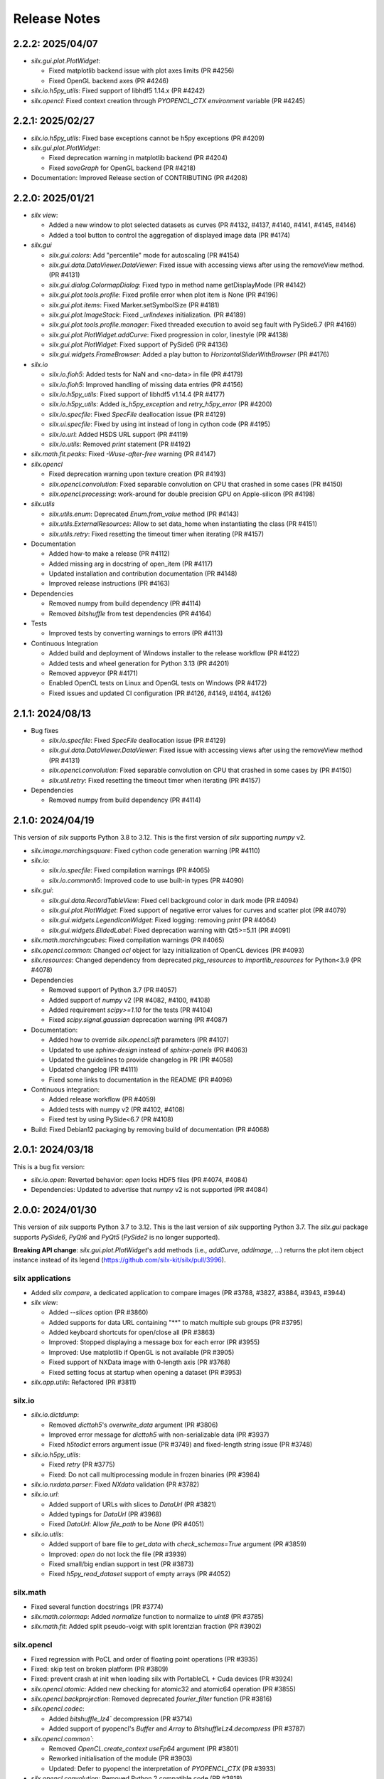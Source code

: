 Release Notes
=============

2.2.2: 2025/04/07
-----------------

* `silx.gui.plot.PlotWidget`:

  * Fixed matplotlib backend issue with plot axes limits (PR #4256)
  * Fixed OpenGL backend axes (PR #4246)

* `silx.io.h5py_utils`: Fixed support of libhdf5 1.14.x (PR #4242)
* `silx.opencl`: Fixed context creation through `PYOPENCL_CTX environment` variable (PR #4245)

2.2.1: 2025/02/27
-----------------

* `silx.io.h5py_utils`: Fixed base exceptions cannot be h5py exceptions (PR #4209)
* `silx.gui.plot.PlotWidget`:

  * Fixed deprecation warning in matplotlib backend (PR #4204)
  * Fixed `saveGraph` for OpenGL backend (PR #4218)

* Documentation: Improved Release section of CONTRIBUTING (PR #4208)

2.2.0: 2025/01/21
-----------------

* `silx view`:

  * Added a new window to plot selected datasets as curves (PR #4132, #4137, #4140, #4141, #4145, #4146)
  * Added a tool button to control the aggregation of displayed image data (PR #4174)

* `silx.gui`

  * `silx.gui.colors`: Add "percentile" mode for autoscaling (PR #4154)
  * `silx.gui.data.DataViewer.DataViewer`: Fixed issue with accessing views after using the removeView method. (PR #4131)
  * `silx.gui.dialog.ColormapDialog`: Fixed typo in method name getDisplayMode (PR #4142)
  * `silx.gui.plot.tools.profile`: Fixed profile error when plot item is None (PR #4196)
  * `silx.gui.plot.items`: Fixed Marker.setSymbolSize (PR #4181)
  * `silx.gui.plot.ImageStack`: Fixed `_urlIndexes` initialization.  (PR #4189)
  * `silx.gui.plot.tools.profile.manager`: Fixed threaded execution to avoid seg fault with PySide6.7 (PR #4169)
  * `silx.gui.plot.PlotWidget.addCurve`: Fixed progression in color, linestyle (PR #4138)
  * `silx.gui.plot.PlotWidget`: Fixed support of PySide6 (PR #4136)
  * `silx.gui.widgets.FrameBrowser`: Added a play button to `HorizontalSliderWithBrowser` (PR #4176)

* `silx.io`

  * `silx.io.fioh5`: Added tests for NaN and <no-data> in file (PR #4179)
  * `silx.io.fioh5`: Improved handling of missing data entries (PR #4156)
  * `silx.io.h5py_utils`: Fixed support of libhdf5 v1.14.4 (PR #4177)
  * `silx.io.h5py_utils`: Added `is_h5py_exception` and `retry_h5py_error` (PR #4200)
  * `silx.io.specfile`: Fixed `SpecFile` deallocation issue (PR #4129)
  * `silx.ui.specfile`: Fixed by using int instead of long in cython code (PR #4195)
  * `silx.io.url`: Added HSDS URL support (PR #4119)
  * `silx.io.utils`: Removed `print` statement (PR #4192)

* `silx.math.fit.peaks`: Fixed `-Wuse-after-free` warning (PR #4147)

* `silx.opencl`

  * Fixed deprecation warning upon texture creation (PR #4193)
  * `silx.opencl.convolution`: Fixed separable convolution on CPU that crashed in some cases (PR #4150)
  * `silx.opencl.processing`: work-around for double precision GPU on Apple-silicon  (PR #4198)

* `silx.utils`

  * `silx.utils.enum`: Deprecated `Enum.from_value` method (PR #4143)
  * `silx.utils.ExternalResources`: Allow to set data_home when instantiating the class (PR #4151)
  * `silx.utils.retry`: Fixed resetting the timeout timer when iterating (PR #4157)

* Documentation

  * Added how-to make a release (PR #4112)
  * Added missing arg in docstring of open_item (PR #4117)
  * Updated installation and contribution documentation (PR #4148)
  * Improved release instructions (PR #4163)

* Dependencies

  * Removed numpy from build dependency (PR #4114)
  * Removed `bitshuffle` from test dependencies (PR #4164)

* Tests

  * Improved tests by converting warnings to errors (PR #4113)

* Continuous Integration

  * Added build and deployment of Windows installer to the release workflow (PR #4122)
  * Added tests and wheel generation for Python 3.13 (PR #4201)
  * Removed appveyor (PR #4171)
  * Enabled OpenCL tests on Linux and OpenGL tests on Windows (PR #4172)
  * Fixed issues and updated CI configuration (PR #4126, #4149, #4164, #4126)

2.1.1: 2024/08/13
-----------------

* Bug fixes

  * `silx.io.specfile`: Fixed `SpecFile` deallocation issue (PR #4129)
  * `silx.gui.data.DataViewer.DataViewer`: Fixed issue with accessing views after using the removeView method (PR #4131)
  * `silx.opencl.convolution`: Fixed separable convolution on CPU that crashed in some cases by (PR #4150)
  * `silx.util.retry`: Fixed resetting the timeout timer when iterating (PR #4157)

* Dependencies

  * Removed numpy from build dependency (PR #4114)

2.1.0: 2024/04/19
-----------------

This version of `silx` supports Python 3.8 to 3.12.
This is the first version of `silx` supporting `numpy` v2.

* `silx.image.marchingsquare`: Fixed cython code generation warning (PR #4110)
* `silx.io`:

  * `silx.io.specfile`: Fixed compilation warnings (PR #4065)
  * `silx.io.commonh5`: Improved code to use built-in types (PR #4090)

* `silx.gui`:

  * `silx.gui.data.RecordTableView`: Fixed cell background color in dark mode (PR #4094)
  * `silx.gui.plot.PlotWidget`: Fixed support of negative error values for curves and scatter plot (PR #4079)
  * `silx.gui.widgets.LegendIconWidget`: Fixed logging: removing `print` (PR #4064)
  * `silx.gui.widgets.ElidedLabel`: Fixed deprecation warning with Qt5>=5.11 (PR #4091)

* `silx.math.marchingcubes`: Fixed compilation warnings (PR #4065)
* `silx.opencl.common`: Changed `ocl` object for lazy initialization of OpenCL devices (PR #4093)
* `silx.resources`: Changed dependency from deprecated `pkg_resources` to `importlib_resources` for Python<3.9 (PR #4078)

* Dependencies

  * Removed support of Python 3.7 (PR #4057)
  * Added support of `numpy` v2 (PR #4082, #4100, #4108)
  * Added requirement `scipy>=1.10` for the tests (PR #4104)
  * Fixed `scipy.signal.gaussian` deprecation warning (PR #4087)

* Documentation:

  * Added how to override `silx.opencl.sift` parameters (PR #4107)
  * Updated to use `sphinx-design` instead of `sphinx-panels` (PR #4063)
  * Updated the guidelines to provide changelog in PR (PR #4058)
  * Updated changelog (PR #4111)
  * Fixed some links to documentation in the README (PR #4096)

* Continuous integration:

  * Added release workflow (PR #4059)
  * Added tests with numpy v2 (PR #4102, #4108)
  * Fixed test by using PySide<6.7 (PR #4108)

* Build: Fixed Debian12 packaging by removing build of documentation (PR #4068)

2.0.1: 2024/03/18
-----------------

This is a bug fix version:

* `silx.io.open`: Reverted behavior: `open` locks HDF5 files (PR #4074, #4084)
* Dependencies: Updated to advertise that `numpy` v2 is not supported (PR #4084)

2.0.0: 2024/01/30
-----------------

This version of `silx` supports Python 3.7 to 3.12.
This is the last version of `silx` supporting Python 3.7.
The `silx.gui` package supports `PySide6`, `PyQt6` and `PyQt5` (`PySide2` is no longer supported).

**Breaking API change**: `silx.gui.plot.PlotWidget`'s add methods (i.e., `addCurve`, `addImage`, ...) returns the plot item object instance instead of its legend (https://github.com/silx-kit/silx/pull/3996).

silx applications
.................

* Added `silx compare`, a dedicated application to compare images (PR #3788, #3827, #3884, #3943, #3944)
* `silx view`:

  * Added `--slices` option (PR #3860)
  * Added supports for data URL containing "**" to match multiple sub groups (PR #3795)
  * Added keyboard shortcuts for open/close all (PR #3863)
  * Improved: Stopped displaying a message box for each error (PR #3955)
  * Improved: Use matplotlib if OpenGL is not available (PR #3905)
  * Fixed support of NXData image with 0-length axis (PR #3768)
  * Fixed setting focus at startup when opening a dataset (PR #3953)

* `silx.app.utils`: Refactored (PR #3811)

silx.io
.......

* `silx.io.dictdump`:

  * Removed `dicttoh5`'s `overwrite_data` argument (PR #3806)
  * Improved error message for `dicttoh5` with non-serializable data (PR #3937)
  * Fixed `h5todict` errors argument issue (PR #3749) and fixed-length string issue (PR #3748)

* `silx.io.h5py_utils`:

  * Fixed `retry` (PR #3775)
  * Fixed: Do not call multiprocessing module in frozen binaries (PR #3984)

* `silx.io.nxdata.parser`: Fixed `NXdata` validation (PR #3782)

* `silx.io.url`:

  * Added support of URLs with slices to `DataUrl` (PR #3821)
  * Added typings for `DataUrl` (PR #3968)
  * Fixed `DataUrl`: Allow `file_path` to be `None` (PR #4051)

* `silx.io.utils`:

  * Added support of bare file to `get_data` with `check_schemas=True` argument (PR #3859)
  * Improved: `open` do not lock the file (PR #3939)
  * Fixed small/big endian support in test (PR #3873)
  * Fixed `h5py_read_dataset` support of empty arrays (PR #4052)

silx.math
.........

* Fixed several function docstrings (PR #3774)
* `silx.math.colormap`: Added `normalize` function to normalize to `uint8` (PR #3785)
* `silx.math.fit`: Added split pseudo-voigt with split lorentzian fraction (PR #3902)

silx.opencl
...........

* Fixed regression with PoCL and order of floating point operations (PR #3935)
* Fixed: skip test on broken platform (PR #3809)
* Fixed: prevent crash at init when loading silx with PortableCL + Cuda devices (PR #3924)
* `silx.opencl.atomic`: Added new checking for atomic32 and atomic64 operation (PR #3855)
* `silx.opencl.backprojection`: Removed deprecated `fourier_filter` function (PR #3816)
* `silx.opencl.codec`:

  * Added `bitshuffle_lz4`` decompression (PR #3714)
  * Added support of pyopencl's `Buffer` and `Array` to `BitshuffleLz4.decompress` (PR #3787)

* `silx.opencl.common``:

  * Removed `OpenCL.create_context` `useFp64` argument (PR #3801)
  * Reworked initialisation of the module (PR #3903)
  * Updated: Defer to pyopencl the interpretation of `PYOPENCL_CTX` (PR #3933)

* `silx.opencl.convolution`: Removed Python 2 compatible code (PR #3818)

silx.third_party
................

* Removed copy of scipy's Delaunay from third_party (PR #3808)
* Deprecated `EdfFile` and `TiffIO` (PR #3841)

silx.gui
........

* `silx.gui`:

  * Added support for `QT_API` environment variable (PR #3981)
  * Added a warning about pyOpenGL and Qt compatibility (PR #3738)
  * Added some Python typing (PR #3957)
  * Removed support of  PySide6<6.4 (PR #3872)
  * Improved `qWidgetFactory` test fixture (PR #4009)
  * Fixed support of PySide 6.4 enums (PR #3737)
  * Fixed support of PyQt6 (PR #3960, #3966, #3989, #3999, #4003)
  * Fixed support of OpenGL with python3.12 and pyopengl <=3.1.7 (PR #3982)
  * Fixed OpenGL version parsing (PR #3733)

* `silx.gui.colors`:

  * Added indexed color names support to `rgba` (PR #3836, #3861)
  * Added typing (PR #3974)
  * `silx.gui.colors.rgba`: Changed from `AssertionError` to `ValueError` (PR #3864)
  * Improved: `Colormap.setVRange` raises an exception if the range is not finite (PR #3794)

* `silx.gui.constants`: Added: expose URI used to drag and drop `DataUrl` (PR #3796)

* `silx.gui.data`:

  * Fixed issue with hdf5 attributes string formatting (PR #3790)
  * `silx.gui.data.DataView`: Removed patch for pymca <v5.3.0 support (PR #3800)
  * `silx.gui.data.HDF5TableView`: Fixed virtual and external dataset information (PR #3717)
  * `silx.gui.data.RecordTableView`: Fixed issue with datasets with many rows failing to load due to incorrect variable type (PR #3926)

* `silx.gui.dialog`:

  * `silx.gui.dialog.ColormapDialog`:

    * Added `DisplayMode` to API by renaming `_DataInPlotMode` (PR #3964)
    * Fixed layout (PR #3792)
    * Fixed state when updating `Item` (PR #3833)
    * Fixed robustness of tools with item inheriting from `ImageBase` (PR #3858)

* `silx.gui.hdf5`:

  * Added `NXnote` to the list of describable classes (PR #3832)
  * Added tests for `H5Node` soft link to an external link issue (PR #3220)

* `silx.gui.qt`:

  * Updated PySide6 `loadUi` function (PR #3783)
  * Fixed Python>3.9 support (PR #3779)

* `silx.gui.plot`:

  * `silx.gui.plot.actions`: Added typings for `PlotAction` (PR #3941)
  * `silx.gui.plot.items`:

    * Added `Marker` item font configuration (PR #3956)
    * Added background color for markers and removed automatic background color (PR #4012)
    * Added `get|setLineGapColor` methods to `Curve` and `Histogram` (PR #3973)
    * Renamed `Shape.get|setLineBgColor` to `get|setLineGapColor` (PR #4001)
    * Deprecated `Curve` and `Image` sequence-like access (PR #3803)
    * Improved handling of data ndim and shape for image items (PR #3976)
    * Fixed: Removed `ImageDataAggregated` all-NaN warning (PR #3786)
    * Fixed `Shape` display with dashes and a background color (PR #3906)
    * `silx.gui.plot.items.roi`:

      * Added `RegionOfInterest`'s `getText` and `setText` methods (PR #3847)
      * Added `populateContextMenu` method to ROIs (PR #3891)
      * Added `ArcROI.getPositionRole` method (PR #3894)
      * Added ROIs base classes to documentation (PR #3839)
      * Removed deprecated methods `RegionOfInterest.get|setLabel` (PR #3810)
      * Improved `ArcROI``: Hide the handler instead of hidding the symbol (PR #3887)
      * Improved: highlighted RegionOfInterest takes priority for interactions (PR #3975)
      * Fixed ROI initialisation with parent (PR #4053)

  * `silx.gui.plot.ColorBar`: Fixed division by zero issue (PR #4013)
  * `silx.gui.plot.CompareImages`:

    * Added profile to compare image (PR #3845)
    * Improved consistency of autoscale (PR #3823)
    * Fixed the A-B visualization mode (PR #3856)

  * `silx.gui.plot.ImageStack`:

    * Added URL removal feature if the list is editable (PR #3913)
    * Fixed `ImageStack` handling of visible state (PR #3834)
    * Fixed issue (PR #4050)

  * `silx.gui.plot.ImageView`: Fixed histogram visibility (PR #3742)
  * `silx.gui.plot.PlotWidget`:

    * Breaking changes:

      * Changed `add*` methods return value to return the item instead of its legend (PR #3996)
      * Refactored management of items (PR #3986, #3988)

    * Added `margins` argument to `PlotWidget.setLimits` (PR #3828)
    * Added `Plotwidget.get|setDefaultColors` and updated default colors behavior (PR #3835)
    * Added `PlotWidget.sigBackendChanged` (PR #3890)
    * Added per-axis zoom (PR #3842, #3843)
    * Added support for 'other' kind of plot items (PR #3908)
    * Added support of matplotlib tight layout as an experimental feature (PR #3865)
    * Added support of line style defined as `(offset, (dash pattern))` (PR #4020)
    * Added support for indexed color names support (PR #3836)
    * Added sample script to check and compare backend features (PR #4031)
    * Changed curve default colors to matchthe one from matplotlib >=2.0 (PR #3853)
    * Changed curve highlighting to use by default a linewidth of 2 (PR #3854)
    * Changed plot axes tick labels behavior to use offsets (PR #4007)
    * Changed: use the default font from mpl (PR #4025)
    * Changed font management (PR #4047)
    * Improved rendering for OpenGL backend (PR #4002, #4015, #4023, #4034, #4038)
    * Fixed documentation (PR #3773)
    * Fixed mouse cursor update (PR #3904)
    * Fixed: do not reset zoom when changing axes scales (PR #3862, #3869)
    * Fixed: use `PlotWidget.get|setActiveScatter` instead of private method (PR #3987)
    * Fixed tick display of time series (PR #4000)
    * Fixed matplotlib marker without background (PR #4028)

  * `silx.gui.plot.PlotWindow`: Fixed display of zoom in/out actions (PR #3837)
  * `silx.gui.plot.RulerToolButton`: Added interactive plot measurement tool (PR #3959, #4005)
  * `silx.gui.plot.StackView`: Removed `setColormap` `autoscale` argument (PR #3805)

  * `silx.gui.plot.tools`:

    * `silx.gui.plot.tools.PositionInfo`: Fixed support of dark theme (PR #3965)
    * `silx.gui.plot.tools.profile`: Fixed concurrency issue with RGB profiles (PR #3846)
    * `silx.gui.plot.tools.roi.RegionOfInterestManager`:

      * Changed interaction mode for ROI creation (PR #3978)
      * Fixed display glitch (PR #3954)

* `silx.gui.plot3d`:

  * Updated font management (PR #4047)
  * Fixed deprecation warning (PR #4046)
  * `silx.gui.plot3d.ParamTreeView`:

    * Added typing and code cleanup (PR #3972)
    * Fixed Qt6 support (PR #3971)

* `silx.gui.utils.image`: Added support of `QImage.Format_Grayscale8` to `convertQImageToArray` (PR #3958)

* `silx.gui.widgets`:

  * `silx.gui.widgets.FloatEdit`:

    * Added `widgetResizable` feature (PR #4006)
    * Added typing and code cleanup (PR #3972)

  * `silx.gui.widgets.StackedProgressBar`: Added widget displaying more complex information progress information (PR #4008)
  * `silx.gui.plot.widgets.UrlList`: Added `UrlList` widget (PR #3913)
  * `silx.gui.widget.UrlSelectionTable`:

    * Improved look&feel and enabled drag&drop from `silx view` (PR #3797)
    * Updated: Split the URL column in 3 columns (PR #3822)
    * Fixed exception with interaction, renamed `get|setSelection` to `get|setUrlSelection` (PR #3791)

  * `silx.gui.widgets.WaiterOverlay`: Added a widget to display processing wheel on top of another widget (PR #3876)

* `silx.utils`:

  * `silx.utils.launcher`: Improved error message (PR #3793)
  * `silx.utils.retry`: Fixed: Lazy-loading of multiprocessing module (PR #3979)

Miscellaneous
.............

* Dependencies:

  * Removed support of Python 3.6 (PR #3712), `PySide2` (PR #3784) and `fabio` <0.9 (PR #3829)
  * Replaced `setuptools`'s `pkg_resources` with `packaging` as runtime dependency (PR #3910)
  * Fixed support of `pint` >= 0.20 (PR #3725), `cython` (PR #3770, #4033) and `PyInstaller` v6 (PR #4041)
  * Fixed deprecation warnings from `numpy`, `scipy`, `matplotlib` and `h5py` (PR #3741, #3777, #4045, #3980)

* Clean-up:

  * Removed features deprecated since <1.0.0 (PR #3798, #3799, #3802, #3804)
  * Removed remaining Python2 support (PR #3815, #3840, #3952)
  * Removed unused imports (PR #3814)
  * Replaced `OrderedDict` by `dict` (PR #3830)
  * Updated: Using `black` to format the code (PR #3991)
  * Fixed typo: 4 `"` quotes instead of 3. (PR #3838)

* Build:

  * Removed `setup.py` commands and options (PR #3831)
  * Removed constraint on `setuptools` version (PR #3909)
  * Updated build dependencies (PR #4035)
  * Fixed Windows fat binary filename and links (PR #4048)
  * Bump to 2.0.dev (PR #4014)

* Debian packaging:

  * Removed Debian 10 and 11 packaging (PR #4017)
  * Added Debian 12 packaging (PR #3812)
  * Added `pytest-mock` to Debian build dependencies (PR #3740)
  * Updated `build-deb.sh` (PR #4022, #3772) and `rules` (PR #3732)

* Updated documentation (PR #3765, #3899, #3970, #3994, #4037, #4036, #4039, #4042, #4055)
* Updated continuous integration (PR #3727, #3967, #3983)
* Fixed tests (PR #3722, #3723, #4043, #4044)

1.1.2: 2022/12/16
-----------------

This is a bug fix version:

* `silx.gui`:

  * Fixed support of `PySide` 6.4 enums (PR #3737, #3738)
  * Fixed OpenGL version parsing (PR #3733, #3738)

  * `silx.gui.plot`:

    * Fixed issue when `PlotWidget` has a size of 0 (PR #3736, #3738)
    * Fixed reset of interaction when closing mask tool (PR #3735, #3738)

* Miscellaneous: Updated Debian packaging (PR #3732, #3738)

1.1.1: 2022/11/30
-----------------

This is a bug fix version:

* Fixed support of `pint` >= 0.20 (PR #3725, #3728)
* Fixed continuous integration (PR #3727, #3728)
* Updated changelog (PR #3729)

1.1.0: 2022/10/27
-----------------

This is the last version of `silx` supporting Python 3.6 and `PySide2`.
Next version will require Python >= 3.7

This is the first version of `silx` supporting `PyQt6` (for `Qt6`).
Please note that `PyQt6` >= v6.3.0 is required.

* `silx view`:

  * Improved wildcard support in filename and data path (PR #3663)
  * Enabled plot grid by default for curve plots (PR #3667)
  * Fixed refresh for content opened as `file.h5::/path` (PR #3665)

* `silx.gui`:

  * Added support of `PyQt6` >= 6.3.0 (PR #3655)
  * Fixed `matplotlib`>=3.6.0 and `PySide6` support (PR #3639)
  * Fixed `PySide6` >=6.2.2 support (PR #3581)
  * Fixed Python 3.10 with `PyQt5` support (PR #3591)
  * Fixed crashes on exit when deriving `QApplication` (PR #3588)
  * Deprecated `PySide2` support (PR #3648)
  * Fixed: raise exception early when using a version of `PyQt5` incompatible with Python 3.10 (PR #3694)

  * `silx.gui.data`:

    * Updated: Do not keep aspect ratio in `NXdata` image views when axes `@units` are different (PR #3660)
    * `silx.gui.data.ArrayTableWidget`: Updated to edit without clearing previous data (PR #3686)
    * `silx.gui.data.DataViewer`: Added `selectionChanged` signal (PR #3646)
    * `silx.gui.data.Hdf5TableView`: Fixed for virtual datasets in the same file (PR #3572)

  * `silx.gui.dialog.ColormapDialog`: Updated layout and presentation of the features (PR #3671, #3609)

  * `silx.gui.hdf5`: Fixed issue with unsupported hdf5 entity (e.g. datatype) (PR #3643)

  * `silx.gui.plot`:

    * `silx.gui.plot.items`:

      * Added `BandROI` item (PR #3680, #3702, #3707)
      * Updated to take errorbars into account for item bounds (PR #3647)
      * Fixed `ArcROI` display (PR #3617)
      * Fixed error logs for scatter triangle visualisation with aligned points (PR #3644)

    * `silx.gui.plot.MaskToolsWidget`: Changed mask load/save default directory (PR #3704)

    * `silx.gui.plot.PlotWidget`:

      * Fixed time axis with values outside of supported range ]0, 10000[ years (PR 3597)
      * Fixed matplotlib backend replot failure under specific conditions (PR #3590)

      * `silx.gui.PlotWidget`'s OpenGL backend:

        * Added support of LaTex-like math syntax to text display (PR #3600)
        * Updated text label background to be less transparent (PR #3593)
        * Fixed dashed curve rendering (PR #3596)
        * Fixed image rendering of arcsinh colormap for uint8 and uint16 data (PR #3604)
        * Fixed rendering on some GPU (PR #3695)
        * Fixed empty text support (PR #3701)
	* Fixed: Avoid rendering when OpenGL version/extension check fails (PR #3707)

    * `silx.gui.plot.PlotWindow`: Fixed management of DockWidgets when showing/hiding the `PlotWindow` (PR #3631)
    * `silx.gui.plot.PositionInfo`: Improved picking (PR #3640)
    * `silx.gui.plot.StackView`: Updated toolbar implementation (PR #3697)

    * `silx.gui.plot.stats`: Fixed warnings when all data is outside the selected stats region (PR #3659)
    * `silx.gui.plot.tools`:

      * Added snapping to profile curve (PR #3640)
      * Fixed handling of `disconnect` exception (PR #3692)
      * Fixed label formatting for 2D profile tool (PR #3698)
      * Fixed computation of the slice profile (PR #3708)

  * `silx.gui.utils.glutils.isOpenGLAvailable`: Added possibility to check `AA_ShareOpenGLContexts` (PR #3688)
  * `silx.gui.widgets.ElidedLabel`: Fixed API inherited from `QLabel` (PR #3650, #3707)

* `silx.io`:

  * `silx.io.dictdump`:

    * Added "info" logs when an entity is not copied to the output HDF5 file `dicttoh5` (PR #3664)
    * Added support of `pint` in `dicttoh5` and `dicttonx` (PR #3683)

  * `silx.io.nxdata`:

    * Updated `get_default` to be more permissive and follow `@default` recursively (PR #3662)
    * Updated error dataset retrieval (PR #3657, #3672)

  * `silx.io.specfile`:

    * Fixed buffer overflow for too long motor or label (PR #3622)
    * Fixed missing data if there is a trailing space in the mca array (PR #3612)

  * `silx.io.utils.retry`: Added retry for generator functions (PR #3679)

* `silx.math`:

  * `silx.math.histogram`:

    * Added support of `uint16` weights for LUT histogram (PR #3670)
    * Fixed `Histogramnd` computation on arrays with more than 2**31-1 samples (PR #3599)

  * `silx.math.fft`:

    * Added `export_wisdom()` and `import_wisdom()` (PR #3623)
    * Fixed normalization modes, notably account for regression in `pyfftw` normalization (PR #3625)
    * Fixed avoid creating OpenCL/Cuda contexts when not needed (PR #3587)

  * `silx.math.fit`: Updated documentation (PR #3582)

* `silx.opencl`: Updated OpenCL profiling, fixed memory leak (PR #3690)

* `silx.utils.ExternalResources`: Stored downloaded data checksum (PR #3580)

* Miscellaneous:

  * Added `SILX_INSTALL_REQUIRES_STRIP` build configuration environment variable (PR #3602)
  * Added optional use of `sphinx_autodoc_typehints` to generate the documentation (PR #3668)
  * Updated build and development tools to remove dependency to `distutils` and `numpy.distutils` (PR #3583, #3585, #3613, #3649, #3651, #3653, #3658, #3661, #3678)
  * Updated Windows installer (PR #3642)
  * Updated documentation (PR #3699, #3709)
  * Updated after 1.0.0 release (PR #3560, #3569)
  * Fixed tests and continuous integration (PR #3632, #3637, #3639, #3685)
  * Fixed Debian/Ubuntu packaging (PR #3693)
  * Cleaned-up Python 2 compatibility code (PR #3673)

1.0.0: 2021/12/06
-----------------

This is the first version of `silx` supporting `PySide6` (for `Qt6`) and using `pytest` to run the tests.

* `silx view`:

  * Added Windows installer generation (PR #3548)
  * Updated 'About' dialog (#3547, #3475)
  * Fixed: Keep curve legend selection with changing dimensions (PR #3529)
  * Fixed: Increase max number of opened file at start-up (PR #3545)

* `silx.gui`:

  * Added PySide6 support (PR #3486, #3528, #3479, #3542, #3549, #3478, #3481):
  * Removed support of PyQt4 / Pyside (PR #3423, #3424, #3480, #3482)
  * `silx.gui.colors`:

    * Fixed duplicated logs when colormap vmin/vmax are not valid (PR #3471)

  * `silx.gui.plot`:

    * `silx.gui.plot.actions`:

      * `silx.gui.plot.actions.fit`:

        * Updated behaviour of fitted item auto update (PR #3532)

      * `silx.gui.plot.actions.histogram`:

        * Enhanced: Allow user to change histogram nbins and range (PR #3514, #3514)
        * Updated `PixelIntensitiesHistoAction` to use `PlotWidget.selection` (PR #3408)
        * Fixed issue when the whole image is masked (PR #3544)
        * Fixed error on macOS 11 with 3D display in `silx view` (PR #3544)

      * `silx.gui.plot.CompareImages`:

        * Fixed `colormap`: avoid forcing vmin and vmax when not in 'HORIZONTAL_LINE' or 'VERTICAL_LINE' mode (PR #3510)
		
      * `silx.gui.plot.items`:
		
        * Added 'image_aggregated.ImageDataAggregated': item allowing to aggregate image data before display (PR #3503)
        * Fixed `ArcROI.setGeometry` (fix #3492)

      * `silx.gui.plot.ImageStack`:

        * Enhanced management of the `animation thread` (PR #3440, PR #3441)

      * `silx.gui.plot.ImageView`:

        * Added action to show/hide the side histogram (PR #3488)
        * Added 'resetzoom' parameter to 'ImageView.setImage' (PR #3488)
        * Added empty array support to 'ImageView.setImage' (PR #3530)
        * Added aggregation mode action (PR #3536)
        * Added support of RGB and RGBA images (PR #3487)
        * Updated 'imageview' example with a '--live' option (PR #3488)
        * Fixed profile window, added `setProfileWindowBehavior` method (PR #3457)
        * Fixed issue with profile window size (PR #3455)

      * `silx.gui.plot.PlotWidget`:

        * Fixed update of `Scatter` item binned statistics visualization (PR #3452)
        * Fixed OpenGL backend memory leak (PR #3453)
        * Enhanced: Optimized scatter when rendered as regular grid with the OpenGL backend (PR #3447)
        * Enhanced axis limits management by the OpenGL backend (PR #3504)
        * Enhanced control of repaint (PR #3449)
	* Enhanced text label background rendering with OpenGL backend (PR #3565)

      * `silx.gui.plot.PlotWindow`:

        * Fixed returned action from 'getKeepDataAspectRatioAction' (PR #3500)

    * `silx.gui.plot3d`:

      * Fixed picking on highdpi screen (PR #3550)
      * Fixed issue in parameter tree (PR #3550)

* `silx.io`:

  * Added read support for FIO files (PR #3539) thanks to tifuchs contribution
  * `silx.io.dictdump`:

    * Fixed missing conversion of the key (PR #3505) thanks to rnwatanabe contribution
    * Extract update modes list to a constant global variable (PR #3460) thanks to jpcbertoldo
	
  * `silx.io.convert`:
	
    * Enhanced `write_to_h5`: `infile` parameter can now also be a HDF5 file as input (PR #3511)
	
  * `silx.io.h5py_utils`:

    * Added support of `locking` argument from the h5py.File when possible (PR #3554)
    * Added log a critical message for unsupported versions of libhdf5 (PR #3533)

  * `silx.io.spech5`:
	
    * Enhanced: Improve robustness (PR #3507, #3463)
	
  * `silx.io.url`:

    * Fixed `is_absolute` in the case the `file_path()` returns None (PR #3437)

  * `silx.io.utils`:

    * Added 'silx.io.utils.visitall': provides a visitor of all items including links that works for both `commonh5` and `h5py` (PR #3511)

* `silx.math`:

  * `silx.math.colormap`:

    * Added `apply_colormap` function (PR #3525)
    * Enhanced `cmap` error messages (PR #3522)

* `silx.opencl`:

  * Added description of compute capabilities for Ampere generation GPU from Nvidia (PR #3535)
  * Added doubleword OpenCL library (PR #3466, PR #3472)

* Miscellaneous:

  * Enhanced: Setup the project to use `pytest` (PR #3431, #3516, #3526)
  * Enhanced: Minor test clean up (PR #3515, #3508)
  * Updated project structure: move `silx` sources in `src/silx` (PR #3412)
  * Fixed 'run_test.py --qt-binding' option (PR #3527)
  * Fixed support of numpy 1.21rc1 (PR ##3476)
  * Removed `six` dependency (PR #3483)


0.15.2: 2021/06/21
------------------

Minor release:

* `silx.io`:

  * `silx.io.spech5`: Enhanced robustness for missing positioner values (PR #3477)
  * `silx.io.url`: Fixed `DataUrl.is_absolute` (PR #3467)

* `silx.gui`:

  * Fixed naming of some loggers (PR #3477)
  * Fixed assert on `ImageStack` when length of urls > 0 (PR #3491)
  * `silx.gui.plot`: Fixed `ArcROI.setGeometry` (PR #3493)

* `silx.opencl`: Expose the double-word library and include it in tests (PR #3466)
* Misc: Fixed support of `numpy` 1.21rc1 (PR #3477)

0.15.1: 2021/05/17
------------------

Minor release:

* silx.gui.plot.PlotWidget: Fixed `PlotWidget` OpenGL backend memory leak (PR #3448)
* silx.gui.plot.ImageView:

  * Fixed profile window default behavior (PR #3458)
  * Added `setProfileWindowBehavior` method (PR #3458)

0.15.0: 2021/03/18
------------------

Main new features are the `silx.io.h5py_utils` module which provides `h5py` concurrency helpers and image mask support by `silx.gui.plot.PlotWidget`'s tools.

* `silx view`:

  * Fixed zoom reseting when scrolling a NXdata 3D stack (PR #3351)
  * Fixed support of very large 1D datasets in "Raw" table view (PR #3418)

* `silx.io`:

  * Added `h5py_utils` helper module for concurrent HDF5 reading and writing without SWMR (PR #3368, #3426)
  * Enhanced `dictdump` module functions regarding overwriting existing files (PR #3376)

* `silx.gui`:

  * Added scale to visible or selected area buttons options to `silx.gui.dialog.ColormapDialog` (PR #3365)
  * Fixed and enhanced`silx.gui.utils.glutils.isOpenGLAvailable` (PR #3356, #3385)
  * Fixed `silx.gui.widgets.FlowLayout` (PR #3389)
  * Enhanced `silx.gui.data.ArrayTableWidget`: Added support of array clipping if data is too large (PR #3419)

  * `silx.gui.plot`:

    * Added mask support to Image items and use it in plot tools (histogram, profile, colormap) (PR #3369, #3381)
    * Added `ImageStack` methods to configure automatic reset zoom (PR #3373)
    * Added some statistic indicators in `PixelIntensitiesHistoAction` action (PR #3391)
    * Enhanced `silx.gui.plot.ImageView` integration of ROI profiles in side plots (PR #3380)
    * Enhanced `PositionInfo`: snapping to histogram (PR #3405) and information labels layout (PR #3399)
    * Fixed `LegendSelector` blinking when updated (PR #3346)
    * Fixed profile tool issue when closing profile window after attaced PlotWidget (PR #3375)
    * Fixed histogram action (PR #3396)
    * Fixed support of histogram plot items in `stats` module (PR #3398, #3407)
    * Fixed `ColorBar` when deleting attached PlotWidget (PR #3403)

    * `silx.gui.plot.PlotWidget`:

      * Added `getValueData` method to image items (PR #3378)
      * Added `discardItem` method (PR #3400)
      * Added unified `selection()` handler compatible with active item management (PR #3401)
      * Fixed `addCurve` documentation (PR #3371)
      * Fixed complex image first displayed mode (PR #3364)
      * Fixed curve and scatter items support of complex data input (PR #3384)
      * Fixed histogram picking (PR #3405)
      * Fixed rendering (PR #3416)

  * `silx.gui.plot3d`:

    * Added `HeightMapData` and `HeightMapRGBA` items (PR #3386, #3397)
    * Fixed support for RGB colored points in internal scene graph (PR #3374)
    * Fixed `ImageRgba` alpha channel display (PR #3414)

* `silx.image`:

  * Added mask support to `bilinear` interpolator (PR #3286)

* `silx.opencl`:

  * Added print statics of OpenCL kernel execution time (PR #3395)

* Miscellaneous:

  * Removed debian 9 packaging (PR #3383)
  * Enhanced test functions: `silx.test.run_tests` (PR #3331), `silx.utils.testutils.TestLogging` (PR #3393)
  * Continuous integration: Added github actions and removed travis-ci (PR #3353, #3359), fixed (PR #3361, #3366)
  * Updated documentation (PR #3383, #3387, #3409, #3416, #3427)
  * Fixed debian packaging (PR #3362)
  * Fixed `silx test` application on Windows (PR #3411)

0.14.1: 2021/04/30
------------------

This is a bug-fix version of silx.

* silx.gui.plot: Fixed `PlotWidget` OpenGL backend memory leak (PR #3445)
* silx.gui.utils.glutils: Fixed `isOpenGLAvailable` (PR #3356)

0.14.0: 2020/12/11
------------------

This is the first version of `silx` supporting `h5py` >= v3.0.

This is the last version of `silx` officially supporting Python 3.5.

* `silx.gui`:

  * Added support for HDF5 external data (virtual and raw) (PR #3222)
  * Added lazy update handling of OpenGL textures (PR #3205)
  * Deprecated `silx.gui.plot.matplotlib` module (use `silx.gui.utils.matplotlib` instead) (PR #3158)
  * Improved memory allocation by using already defined `fontMetrics` instread of creating a new one (PR #3239)
  * Make `TextFormatter` compatible with `h5py`>=3 (PR #3253)
  * Fixed `matplotlib` 3.3.0rc1 deprecation warnings (PR #3145)

  * `silx.gui.colors.Colormap`:

    * Added `Colormap.get|setNaNColor` to change color used for NaN, fix different NaN displays for matplotlib/openGL backends (PR #3143)
    * Refactored PlotWidget OpenGL backend to enable extensions (PR #3147)
    * Fixed use of `QThreadPool.tryTake` to be Qt5.7 compliant (PR #3250)

  * `silx.gui.plot`:

    * Added the feature to compute statistics inside a specific region of interest (PR #3056)
    * Added an action to switch on/off OpenGL rendering on a plot (PR #3261)
    * Added test for ROI interaction mode (PR #3283)
    * Added saving of error bars when saving a plot (PR #3199)
    * Added `ImageStack.clear` (PR #3167)
    * Improved image profile tool to support `PlotWidget` item extension (PR #3150)
    * Improved `Stackview`: replaced `setColormap` `autoscale` argument by `scaleColormapRangeToStack` method (PR #3279)
    * Updated `3 stddev` autoscale algorithm, clamp it with the minmax data in order to improve the contrast (PR #3284)
    * Updated ROI module: splitted into 3 modules base/common/arc_roi (PR #3283)
    * Fixed `ColormapDialog` custom range input (PR #3153)
    * Fixed issue when changing ROI mode while a ROI is being created (PR #3186)
    * Fixed `RegionOfInterest` refresh when highlighted (PR #3197)
    * Fixed arc roi shape: make sure start and end points are part of the shape (PR #3257)
    * Fixed issue in `Colormap` `3 stdev` autoscale mode and avoided warnings (PR #3295)

    * Major improvements of `PlotWidget`:

      * Added `get|setAxesMargins` methods to control margin ratios around plot area (PR #3196)
      * Added `PlotWidget.[get|set]Backend` enabling switching backend (PR #3255)
      * Added multi interaction mode for ROIs (can be switched with a single click on an handle, or the context menu) (PR #3260)
      * Added polar interaction mode for arc ROI (PR #3260)
      * Added `PlotWidget.sigDefaultContextMenu` to allow to feed the default context menu (PR #3260)
      * Added context menu to the selected ROI to remove it (PR #3260)
      * Added pan interaction to ROI authoring (`select-draw`) interaction mode (PR #3291)
      * Added support of right axis label with OpenGL backend (PR #3293)
      * Added item visible bounds feature to PlotWidget items (PR #3223)
      * Added a `DataItem` base class for items having a "data extent" in the plot (PR #3212)
      * Added support for float16 texture in OpenGL backend (PR #3194)
      * Improved support of high-DPI screen in OpenGL backend (PR #3203)
      * Updated: Use points rather than pixels for marker size and line width with OpenGL backend (PR #3203)
      * Updated: Expose `PlotWidget` colors as Qt properties (PR #3269)
      * Fixed time serie axis for range < 2.5 microseconds (PR #3195)
      * Fixed initial size of OpenGL backend (PR #3209)
      * Fixed `PlotWidget` image items displayed below the grid by default (PR #3235)
      * Fixed OpenGL backend image display with sqrt colormap normalization (PR #3248)
      * Fixed support of shapes with multiple polygons in the OpenGL backend (PR #3259)
      * Fixes duplicated callback on ROIs (there was one for each ROI managed created on the plot) (PR #3260)
      * Fixed RegionOfInterest `contains` methods (PR #3336)

  * `silx.gui.colors.plot3d`:

    * Improved scene rendering (PR #3149)
    * Fixed handling of transparency of cut plane (PR #3204)

* `silx.image`:

  * Fixed slow `image.tomography.get_next_power()` (PR #3168)

* `silx.io`:

  * Added support for HDF5 link preservation in `dictdump` (PR #3224)
  * Added support for numpy arrays of `numbers` (PR #3251)
  * Make `h5todict` resilient to issues in the HDF5 file (PR #3162)

* `silx.math`:

  * Improved colormap performances for small datasets (PR #3282)

* `silx.opencl`:

  * Added textures availability check (PR #3273)
  * Added a warning when there is an issue in the Ocl destruction (PR #3280)
  * Fixed Sift test on modern GPU (PR #3262)

* Miscellaneous:

  * Added HDF5 strings: handle `h5py` 2.x and 3.x (PR #3240)
  * Fixed `cython` 3 compatibility and deprecation warning (PR #3164, #3189)


0.13.2: 2020/09/15
------------------

Minor release:

* silx view application: Prevent collapsing browsing panel, Added `-f` command line option (PR #3176)

* `silx.gui`:

  * `silx.gui.data`: Fixed `DataViews.titleForSelection` method (PR #3171).
  * `silx.gui.plot.items`: Added `DATA_BOUNDS` visualization parameter for `Scatter` item histogram bounds (PR #3180)
  * `silx.gui.plot.PlotWidget`: Fixed support of curves with infinite data (PR #3175)
  * `silx.gui.utils.glutils`: Fixed `isOpenGLAvailable` function (PR #3184)

* Documentation:

  * Update silx view command line options documentation (PR #3173)
  * Update version number and changelog (PR #3190)


0.13.1: 2020/07/22
------------------

Bug fix release:

* `silx.gui.plot.dialog`: Fixed `ColormapDialog` custom range input (PR #3155)
* Build: Fixed cython 3 compatibility (PR #3163).
* Documentation: Update version number and changelog (PR #3156)


0.13.0: 2020/06/23
------------------

This version drops the support of Python 2.7 and Python <= 3.4.

* silx view application:

  * Added support of compound data (PR #2948)
  * Added `Close All` menu (PR #2963)
  * Added default title to plots (PR #2979, #2999)
  * Added a button to enable/disable file content sorting (PR #3132)
  * Added support of a `SILX_style` HDF5 attribute to provide axes and colormap scale (PR #3092)
  * Improved `HDF5TableView` information table to make text selectable and ease copy (PR #2903)
  * Fixes (PR #2881, #2902, #3083)

* `silx.gui`:

  * `silx.gui.colors.Colormap`:

    * Added mean+/-3std autoscale mode (PR #2877, #2900)
    * Added sqrt, arcsinh and gamma correction colormap normalizations (PR #3010, #3054, #3057, #3066, #3070, #3133)
    * Limit number of threads used for computing the colormap (PR #3073)
    * Reordered colormaps (PR #3137)

  * `silx.gui.dialog.ColormapDialog`: Improved widget (PR #2874, #2915, #2924, #2954, #3136)
  * `silx.gui.plot`:

    * Major rework/extension of the regions of interest (ROI) (PR #3007, #3008, #3018, #3020, #3022, #3026, #3029, #3044, #3045, #3055, #3059, #3074, #3076, #3078, #3079, #3081, #3131)
    * Major rework/extension of the profile tools (PR #2933, #2980, #2988, #3004, #3011, #3037, #3048, #3058, #3084, #3088, #3095, #3097)
    * Added `silx.gui.plot.ImageStack` widget (PR #2480)
    * Added support of scatter in `PixelIntensitiesHistoAction` (PR #3089, #3107)
    * Added auto update of `FitAction` fitted data and range (PR #2960, #2961, #2969, #2981)
    * Improved mask tools (PR #2986)
    * Fixed `PlotWindow` (PR #2965) and `MaskToolsWidget` (PR #3125)

    * `silx.gui.plot.PlotWidget`:

      * Changed behaviour of `PlotWidget.addItem` and `PlotWidget.removeItem` to handle object items (previous behavior deprecated, not removed) and added `PlotWidget.addShape` method to add `Shape` items (PR #2873, #2904, #2919, #2925, #3120)
      * Added support of uint16 RGBA images (PR #2889)
      * Improved interaction (PR #2909, #3014, #3033)
      * Fixed `PlotWidget` (PR #2884, #2901, #2970, #3002)
      * Fixed and cleaned-up backends (PR #2887, #2910, #2913, #2957, #2964, #2984, #2991, #3023, #3064, #3135)

    * `silx.gui.plot.items`:

      * Added `sigDragStarted` and `sigDragFinished` signals to marker items and `sigEditingStarted` and `sigEditingFinished` signals to region of interest items (PR #2754)
      * Added `XAxisExtent` and `YAxisExtent` items in `silx.gui.plot.items` to control the plot data extent (PR #2932)
      * Added `ImageStack` item (PR #2994)
      * Added `Scatter` item histogram visualization mode (PR #2912, #2923)
      * Added `isDragged` method to marker items (PR #3000)
      * Improved performance of colormapped items by caching data min/max (PR #2876, #2886)
      * Improved `Scatter` item regular grid (PR #2918) and irregular grid (PR #3108) visualizations

  * `silx.gui.qt`:

    * Changed behavior of `QObject` multiple-inheritance (PR #3052)
    * Limit `silxGlobalThreadPool` function to use 4 threads maximum (PR #3072)

  * `silx.gui.utils.glutils`: Added `isOpenGLAvailable` to check the availability of OpenGL (PR #2878)
  * `silx.gui.widgets`:

    * Added `ElidedLabel` widget (PR #3110, #3111)
    * Fixed `LegendIconWidget` (PR #3112)

* `silx.io`:

  * Added support of signal dataset name-based errors to NXdata (PR #2976)
  * Added `dicttonx` function and support of HDF5 attibutes in `dicttoh5` function (PR #3013, #3017, #3031, #3093)
  * Fixed `url.DataUrl.path` (PR #2973)

* `silx.opencl`:

  * Fixed issue with Python 3.8 (PR #3036)
  * Disable textures for Nvidia Fermi GPUs for `convolution` (PR #3101)

* Miscellaneous:

  * Requires fabio >= 0.9 (PR #2937)
  * Fixed compatibility with h5py<v2.9 (PR #3024), cython 3 (PR #3034)
  * Avoid deprecation warnings (PR #3104) from Python 3.7 (PR #3012), Python 3.8 (PR #2891, #2934, #2989, #2993, #3127), h5py (PR #2854, #2893), matplotlib (PR #2890), fabio (PR #2930) and numpy (PR #3129)
  * Use `numpy.errstate` to ignore warnings rather than the `warnings` module (PR #2920)

* Build, documentation and tests:

  * Dropped Python2 support (PR #3119, #3140) and removed Python 2 tests and packaging (PR #2838, #2917)
  * Added debian 11/Ubuntu 20.04 packaging (PR #2875)
  * Improved test environment (PR #2870, #2949, #2995, #3009, #3061, #3086, #3087, #3122), documentation (PR #2872, #2894, #2937, #2987, #3042, #3053, #3068, #3091, #3103, #3115) and sample code (PR #2978, #3130, #3138)
  * Fixed Windows "fat binary" build (PR #2971)


0.12.0: 2020/01/09
------------------

Python 2.7 is no longer officially supported (even if tests pass and most of the library should work).

* silx view application:

  * Added: keep the same axes selection when changing dataset except for the stack view (PR #2701, #2780)
  * Added a Description column in the browsing tree to display NeXus title or name (PR #2804)
  * Added support of URL as filename (PR #2750)
  * Behavior changed: no longer lock HDF5 files by default, can be changed with `--hdf5-file-locking` option (PR #2861)

* `silx.gui`:

  * `silx.gui.plot`:

    * Added scatter plot regular and irregular grid visualization mode (PR #2810, #2815, #2820, #2824, #2831)
    * Added `baseline` argument to `PlotWidget` `addCurve` and `addHistogram` methods (PR #2715)
    * Added right axis support to `PlotWidget` marker items (PR #2744)
    * Added `BoundingRect` `PlotWidget` item (PR #2823)
    * Added more markers to `PlotWidget` items using symbols (PR #2792)
    * Improved and fixed `PlotWidget` and backends rendering and picking to guarantee rendering order of items (PR #2602, #2694, #2726, #2728, #2730, #2731, #2732, #2734, #2746, #2800, #2822, #2829, #2851, #2853)
    * Improved `RegionOfInterest`: Added `sigItemChanged` signal, renamed `get|setLabel` to `get|setName` (PR #2684, #2729, #2794, #2803, #2860)
    * Improved `StackView`: Allow to save dataset to HDF5 (PR #2813)

  * `silx.gui.plot3d`:

    * Added colormapped isosurface display to `ComplexField3D` (PR #2675)

  * Miscellaneous:

    * Added `cividis` colormap (PR #2763)
    * Added `silx.gui.widgets.ColormapNameComboBox` widget (PR #2814)
    * Added `silx.gui.widgets.LegendIconWidget` widget (PR #2783)
    * Added `silx.gui.utils.blockSignals` context manager (PR #2697, #2702)
    * Added `silx.gui.utils.qtutils.getQEventName` function (PR #2725)
    * Added `silx.gui.colors.asQColor` function (PR #2753)
    * Minor fixes (PR #2662, #2667, #2674, #2719, #2724, #2747, #2757, #2760, #2766, #2789, #2798, #2799, #2805, #2811, #2832, #2834, #2839, #2849, #2852, #2857, #2864, #2867)

* `silx.opencl`:

  * Added `silx.opencl.sparse.CSR` with support of different data types (PR #2671)
  * Improved support of different platforms like PoCL (PR #2669, #2698, #2806)
  * Moved non-OpenCL related utilities to `silx.opencl.utils` module (PR #2782)
  * Fixed `silx.opencl.sinofilter.SinoFilter` to avoid importing scikit-cuda (PR #2721)
  * Fixed kernel garbage collection (PR #2708)
  * Fixed `silx.opencl.convolution.Convolution` (PR #2781)

* `silx.math`/`silx.image`:

  * Added trilinear interpolator: `silx.math.interpolate.interp3d` (PR #2678)
  * Added `silx.image.utils.gaussian_kernel` function (PR #2782)
  * Improved `silx.image.shapes.Polygon` argument check (PR #2761)
  * Fixed and improved `silx.math.fft` with FFTW backend (PR #2751)
  * Fixed support of not finite data in fit manager (PR #2868)

* `silx.io`:

  * Added `asarray=True` argument to `silx.io.dictdump.h5todict` function (PR #2692, #2767)
  * Improved `silx.io.utils.DataUrl` (PR #2790)
  * Increased max number of motors in `specfile` (PR #2817)
  * Fixed data conversion when reading images with `fabio` (PR #2735)

* Build, documentation and tests:

  * Added `Cython` as a build dependency (PR #2795, #2807, #2808)
  * Added Debian 10 packaging (PR #2670, #2672, #2666, #2686, #2706)
  * Improved documentation (PR #2673, #2680, #2679, #2772, #2759, #2779, #2801, #2802, #2833, #2857, #2869)
  * Improved testing tools (PR #2704, #2796, #2818)
  * Improved `bootstrap.py` script (PR #2727, #2733)


0.11.0: 2019/07/03
------------------

 * Graphical user interface:

   * Plot:

     * Add sample code on how to update a plot3d widget from a thread
     * ScatterPlot: add the possibility to plot as a surface using Delaunay triangulation
     * ScatterView: add a tool button to change scatter visualization mode (ex. Solid)
     * (OpenGL backend) Fix memory leak when creating/deleting widgets in a loop


   * Plot3D:

     * Add an action to toggle plot3d's `PositionInfoWidget` picking.
     * Add a 3D complex field visualization: Complex3DField (also available from silx view)
     * Add a PositionInfoWidget and a tool button to toggle the picking mode to SceneWindow
     * Add the possibility to render the scene with linear fog.

   * `silx.gui.widgets`:

     * Fix ImageFileDialog selection for a cube with shape like `1,y,x`.

 * Miscellaneous:

    * Requires numpy version >= 1.12
    * HDF5 creator script
    * Support of Python 3.4 is dropped. Please upgrade to at least Python 3.5.
    * This is the last version to officially support Python 2.7.
    * The source code is Python 3.8 ready.
    * Improve PySide2 support. PyQt4 and PySide are deprecated.



0.10.0: 2019/02/19
------------------

 * Graphical user interface:

   * Plot:

    * Add support of foreground color
    * Fix plot background colors
    * Add tool to mask ellipse
    * StatsWidget:

     * Add support for plot3D widgets
     * Add a PyMca like widget

    * `Colormap`: Phase colormap is now editable
    * `ImageView`: Add ColorBarWidget
    * `PrintPreview`:

     * Add API to define 'comment' and 'title'
     * Fix resizing in PyQt5

    * Selection: Allow style definition
    * `ColormapDialog`: display 'values' plot in log if colormap uses log
    * Synchronize ColorBar with plot background colors
    * `CurvesROIWidget`: ROI is now an object.

   * Plot3D:

    * `SceneWidget`: add ColormapMesh item
    * Add compatibility with the StatsWidget to display statistic on 3D volumes.
    * Add `ScalarFieldView.get|setOuterScale`
    * Fix label update in param tree
    * Add `ColormapMesh` item to the `SceneWidget`

   * HDF5 tree:

    * Allow URI drop
    * Robustness of hdf5 tree with corrupted files

   * `silx.gui.widgets`:

    * Add URL selection table

 * Input/output:

   * Support compressed Fabio extensions
   * Add a function to create external dataset for .vol file

 * `silx view`:

    * Support 2D view for 3D NXData
    * Add a NXdata for complex images
    * Add a 3d scalar field view to the NXdata views zoo
    * Improve shortcuts, view loading
    * Improve silx view loading, shortcuts and sliders ergonomy
    * Support default attribute pointing to an NXdata at any group level

 * `silx convert`

    * Allow to use a filter id for compression

 * Math:

    * fft: multibackend fft

 * OpenCL:

    * Compute statistics on a numpy.ndarray
    * Backprojection:

     * Add sinogram filters (SinoFilter)
     * Input and/or output can be device arrays.

 * Miscellaneous:

    * End of PySide support (use PyQt5)
    * Last version supporting numpy 1.8.0. Next version will drop support for numpy < 1.12
    * Python 2.7 support will be dropped before end 2019. From version 0.11, a deprecation warning will be issued.
    * Remove some old deprecated methods/arguments
    * Set Cython language_level to 3


0.9.0: 2018/10/23
-----------------

 * Graphical user interface:

   * `silx.gui.widgets`:

     * Adds `RangeSlider` widget, a slider with 2 thumbs
     * Adds `CurveLegendsWidget` widget to display PlotWidget curve legends
       (as an alternative to `LegendSelector` widget)
     * Adds `FlowLayout` QWidget layout

   * Plot:

     * Adds `CompareImages` widget providing tools to compare 2 images
     * `ScatterView`: Adds alpha channel support
     * `MaskToolsWidget`: Adds load/save masks from/to HDF5 files

     * `PlotWidget`:

       * Adds `getItems` method, `sigItemAdded` and `sigItemAboutToBeRemoved` signals
       * Adds more options for active curve highlighting (see `get|setActiveCurveStyle` method)
       * Deprecates `get|setActiveCurveColor` methods
       * Adds `get|setActiveCurveSelectionMode` methods to change the behavior of active curve selection
       * Adds configurable line style and width to line markers
       * Fixes texture cache size in OpenGL backend

   * Plot3D:

     * Adds `SceneWidget.pickItems` method to retrieve the item and data at a given mouse position
     * Adds `PositionInfoWidget` widget to display data value at a given mouse position

   * `silx.gui.utils`:

     * Adds `image` module for QImage/numpy array conversion functions
     * Adds `testutils` helper module for writing Qt tests
       (previously available internally as `silx.gui.test.utils`)

   * Adds `silx.gui.qt.inspect` module to inspect Qt objects

 * Math:

   * Updates median filter with support for Not-a-Number and a 'constant' padding mode

 * `silx view`:

    * Fixes file synchronization
    * Adds a refresh button to synchronize file content

 * Dependencies:

   * Deprecates support of PySide Qt4 binding
     (We intend to drop official support of PySide in silx 0.10.0)
   * Deprecates support of PyQt4
   * Adds `h5py` and `fabio` as strong dependencies

 * Miscellaneous:

   * Adds `silx.examples` package to ship the example with the library

0.8.0: 2018/07/04
-----------------

 * Graphical user interface:

   * Plot:

     * Adds support of x-axis date/time ticks for time series display (see `silx.gui.plot.items.XAxis.setTickMode`)
     * Adds support of interactive authoring of regions of interest (see `silx.gui.plot.items.roi` and `silx.gui.plot.tools.roi`)
     * Adds `StatsWidget` widget for displaying statistics on data displayed in a `PlotWidget`
     * Adds `ScatterView` widget for displaying scatter plot with tools such as line profile and mask
     * Overcomes the limitation to float32 precision with the OpenGL backend
     * Splits plot toolbar is several reusable thematic toolbars

   * Plot3D: Adds `SceneWidget` items to display many cubes, cylinders or hexagonal prisms at once
   * Adds `silx.gui.utils` package with `submitToQtMainThread` for asynchronous execution of Qt-related functions
   * Adds Qt signals to `Hdf5TreeView` to manage HDF5 file life-cycle
   * Adds `GroupDialog` dialog to select a group in a HDF5 file
   * Improves colormap computation with a Cython/OpenMP implementation

   * Main API changes:

     * `Colormap` is now part of `silx.gui.colors`
     * `ColormapDialog` is now part of `silx.gui.dialogs`
     * `MaskToolsWidget.getSelectionMask` method now returns `None` if no image is selected
     * Clean-up `FrameBrowser` API

 * Image

   * Adds an optimized marching squares algorithm to compute many iso contours from the same image

 * Input/output:

   * Improves handling of empty Spec scans
   * Add an API to `NXdata` parser to get messages about malformed input data

 * `silx.sx`

   * Allows to use `silx.sx` in script as in Python interpreter
   * `sx.imshow` supports custom y-axis orientation using argument `origin=upper|lower`
   * Adds `sx.enable_gui()` to enable silx widgets in IPython notebooks

 * `silx convert`

   * Improves conversion from EDF file series to HDF5

 * `silx view`

   * Adds user preferences to restore colormap, plot backend, y-axis of plot image,...
   * Adds `--fresh` option to clean up user preferences at startup
   * Adds a widget to create custom viewable `NXdata` by combining different datasets
   * Supports `CTRL+C` shortcut in the terminal to close the application
   * Adds buttons to collapse/expand tree items
   * NXdata view now uses the `ScatterView` widget for scatters

 * Miscellaneous

   * Drops official support of Debian 7
   * Drops versions of IPython console widget before the `qtconsole` package
   * Fixes EDF file size written by `EdfFile` module with Python 3

0.7.0: 2018/02/27
-----------------

 * Input/output:

   * Priovides `silx.io.url.DataUrl` to parse supported links identifying
     group or dataset from files.
   * `silx.io.open` now supports h5pyd and silx custom URLs.
   * `silx.io.get_data` is provided to allow to reach a numpy array from silx.

 * OpenCL:

   * Provides an API to share memory between OpenCL tasks within the same device.
   * Provides CBF compression and decompression.
   * Simple processing on images (normalization, histogram).
   * Sift upgrade using memory sharing.

 * `silx.sx`:

   * Added `contour3d` function for displaying 3D isosurfaces.
   * Added `points3d` function for displaying  2D/3D scatter plots.
   * Added `ginput` function for interactive input of points on 1D/2D plots.

 * Graphic user interface:

   * Provides a file dialog to pick a dataset or a group from HDF5 files.
   * Provides a file dialog to pick an image from HDF5 files or multiframes formats.
   * The colormap dialog can now be used as non-modal.
   * `PlotWidget` can save the displayed data as a new `NXentry` of a HDF5 file.
   * `PlotWidget` exports displayed data as spec files using more digits.
   * Added new OpenGL-based 3D visualization widgets:

     * Supports 3D scalar field view 2D/3D scatter plots and images.
     * Provides an object oriented API similar to that of the 1D/2D plot.
     * Features a tree of parameters to edit visualized item's properties
       (e.g., transforms, colormap...)
     * Provides interactive panning of cut and clip planes.

   * Updates of `ScalarFieldView` widget:

     * Added support for a 3x3 transform matrix (to support non orthogonal axes)
     * Added support of an alternative interaction when `ctrl` is pressed
       (e.g., rotate by default and pan when ctrl/command key is pressed).
     * Added 2 sliders to control light direction in associated parameter tree view.

 * `silx view`:

   * Uses a single colormap to show any datasets.
   * The colormap dialog can stay opened while browsing the data.
   * The application is associated with some file types to be used to load files
     on Debian.
   * Provides a square amplitude display mode to visualize complex images.
   * Browsing an `NXentry` can display a default `NXdata`.
   * Added explanation when an `NXdata` is not displayable.
   * `NXdata` visualization can now show multiple curves (see `@auxiliary_signals`).
   * Supports older `NXdata` specification.

 * `silx convert`:

   * Added handling of file series as a single multiframe
   * Default behavior changes to avoid to add an extra group at the root,
     unless explicitly requested (see `--add-root-group`).
   * Writer uses now utf-8 text as default (NeXus specification).
   * EDF files containing MCA data are now interpreted as spectrum.

 * Miscellaneous:

   * Added `silx.utils.testutils` to share useful unittest functions with other
     projects.
   * Python 2 on Mac OS X is no longer tested.
   * Experimental support to PySide2.
   * If fabio is used, a version >= 0.6 is mandatory.

0.6.0: 2017/10/02
-----------------

 * OpenCl. Tomography. Implement a filtered back projection.
 * Add a *PrintPreview* widget and a *PrintPreviewToolButton* for *PlotWidget*.
 * Plot:

   * Add a context menu on right click.
   * Add a *ComplexImageView* widget.
   * Merged abstract *Plot* class with *PlotWidget* class.
   * Make colormap an object with signals (*sigChanged*)
   * Add a colorbar widget *silx.gui.plot.ColorBar*.
   * Make axis an object, allow axis synchronization between plots,
     allow adding constraints on axes limits.
   * Refactor plot actions, new sub-package *silx.gui.plot.actions*.
   * Add signals on *PlotWidget* items notifying updates.
   * Mask. Support loading of TIFF images.

 * Plot3d:

   * Rework toolbar and interaction to use only the left mouse button.
   * Support any colormap.

 * Hdf5TreeView:

   * Add an API to select a single tree node item (*setSelectedH5Node*)
   * Better support and display of types.
   * New column for displaying the kind of links.
   * Broken nodes are now selectable.

 * StackView. Add a *setTitleCallback* method.
 * Median filter. Add new modes (*reflect, mirror, shrink*) in addition to *nearest*.

 * IO:

   * Rename module *spectoh5* to *convert*. Add support for conversion of *fabio* formats.
   * Support NPZ format.
   * Support opening an URI (*silx.io.open(filename::path)*).
   * *Group* methods *.keys*, *.value* and *.items* now return lists in Python 2
     and iterators in Python 3.

 * Image. Add tomography utils: *phantomgenerator* to produce Shepp-Logan phantom, function to compute center of rotation (*calc_center_corr*, *calc_center_centroid*) and rescale the intensity of an image (*rescale_intensity*).

 * Commands:

   * *silx view*:

     * Add command line option *--use-opengl-plot*.
     * Add command line option *--debug*, to print dataset reading errors.
     * Support opening URI (*silx view filename::path*).

   * *silx convert*. New command line application to convert supported data files to HDF5.

 * Enable usage of *silx.resources* for other projects.
 * The *silx* license is now fully MIT.


0.5.0: 2017/05/12
-----------------

 * Adds OpenGL backend to 1D and 2D graphics
 * Adds Object Oriented plot API with Curve, Histogram, Image, ImageRgba and Scatter items.
 * Implements generic launcher (``silx view``)
 * NXdataViewer. Module providing NeXus NXdata support
 * Math/OpenCL. Implementation of median filter.
 * Plot. Implementation of ColorBar widget.
 * Plot. Visualization of complex data type.
 * Plot. Implementation of Scatter Plot Item supporting colormaps and masks.
 * Plot. StackView now supports axes calibration.
 * I/O. Supports SPEC files not having #F or #S as first line character.
 * I/O. Correctly exposes UB matrix when found in file.
 * ROIs. Simplification of API: setRois, getRois, calculateRois.
 * ROIs. Correction of calculation bug when the X-axis values were not ordered.
 * Sift. Moves package from ``silx.image`` to ``silx.opencl``.


0.4.0: 2017/02/01
-----------------

 * Adds plot3D package (include visualization of 3-dimensional scalar fields)
 * Adds data viewer (it can handle n-dimensional data)
 * Adds StackView (ex. Visualization of stack of images)
 * Adds depth profile calculation (ex. extract profile of a stack of images)
 * Adds periodic table widget
 * Adds ArrayTableWidget
 * Adds pixel intensity histogram action
 * Adds histogram parameter to addCurve
 * Refactoring. Create silx.gui.data (include widgets for data)
 * Refactoring. Rename utils.load as silx.io.open
 * Changes active curve behavior in Plot. No default active curve is set by default
 * Fit Action. Add polynomial functions and background customization
 * PlotWindow. Provide API to access toolbar actions
 * Handle SPEC, HDF5 and image formats through an unified API
 * hdf5widget example. Inspect and visualize any datasets
 * Improves mask tool
 * Deprecates PlotWindow dock widgets attributes in favor of getter methods


0.3.0: 2016/10/12
-----------------

 * Adds OpenCL management
 * Adds isosurface marching cubes
 * Adds sift algorithm for image alignement
 * Adds octaveh5 module to insure communication between octave and python using HDF5 file
 * Adds silx.utils module containing weakref and html-escape
 * Adds silx.sx for flat import (helper for interactive shell)
 * Adds HDF5 load API (supporting Spec files) to silx.io.utils module
 * Adds SpecFile support for multiple MCA headers
 * Adds HDF5 TreeView
 * Adds FitManager to silx.math.fit and FitWidget to silx.gui.fit
 * Adds ThreadPoolPushButton to silx.gui.widgets
 * Adds getDataRange function to plot widget
 * Adds loadUi, Slot and Property to qt.py
 * Adds SVG icons and support
 * Adds examples for plot actions, HDF5 widget, helper widgets, converter from Spec to HDF5
 * Adds tutorials for plot actions, spech5, spectoh5, sift and fitmanager
 * Improves right axis support for plot widget
 * Improves mask tool
 * Refactors widgets constructor: first argument is now the parent widget
 * Changes plot documentation and add missing module to the documentation


0.2.0: 2016/07/12
-----------------

 * Adds bilinear interpolator and line-profile for images to silx.image
 * Adds Levenberg-Marquardt least-square fitting algorithm to silx.math.fit
 * Histogramnd changed to become a class rather than a function, API and return values changed
 * Adds HistogramndLut, using a lookup table to bin data onto a regular grid for several sets of
   data sharing the same coordinates
 * Adds legend widget and bottom toolbar to PlotWindow
 * Adds a line-profile toolbar to PlotWindow
 * Adds ImageView widget with side histograms and profile toolbar
 * Adds IPython console widget, to be started from PlotWindow toolbar
 * Adds Plot1D widget for curves and Plot2D widget for images
 * Adds ROI widget for curves in PlotWindow
 * Adds a mask widget and toolbar to plot (2D)
 * Renames silx.io.dicttoh5 to silx.io.dictdump
 * Adds configuration dictionary dumping/loading to/from JSON and INI files in silx.io.configdict
 * Adds specfile wrapper API compatible with legacy wrapper: silx.io.specfilewrapper
 * Transposes scan data in specfile module to have detector as first index
 * Set up nigthly build for sources package, debian packages (http://www.silx.org/pub/debian/)
   and documentation (http://www.silx.org/doc/)


0.1.0: 2016/04/14
-----------------

 * Adds project build, documentation and test structure
 * Adds continuous integration set-up for Travis-CI and Appveyor
 * Adds Debian packaging support
 * Adds SPEC file reader, SPEC file conversion to HDF5 in silx.io
 * Adds histogramnd function in silx.math
 * Adds 1D, 2D plot widget with a toolbar, refactored from PyMca PlotWindow in silx.gui.plot
